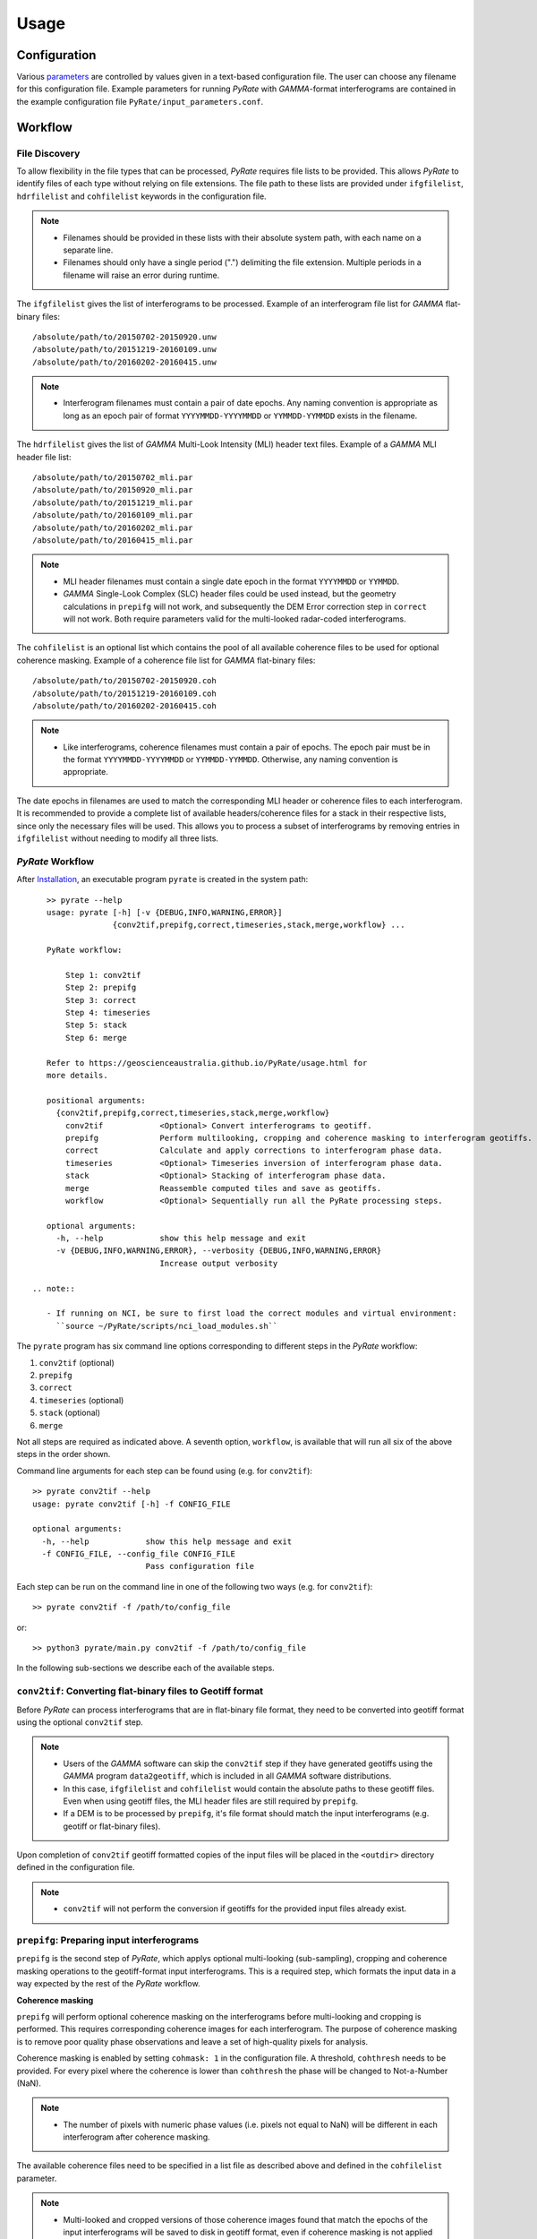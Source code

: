 Usage
=====

Configuration
-------------

Various parameters_ are controlled by values given in a text-based configuration file.
The user can choose any filename for this configuration file.
Example parameters for running `PyRate` with `GAMMA`-format interferograms are
contained in the example configuration file ``PyRate/input_parameters.conf``.

.. _parameters: https://geoscienceaustralia.github.io/PyRate/config.html


Workflow
--------

File Discovery
^^^^^^^^^^^^^^

To allow flexibility in the file types that can be processed, `PyRate` requires
file lists to be provided. This allows `PyRate` to identify files of each
type without relying on file extensions. The file path to these lists are 
provided under ``ifgfilelist``, ``hdrfilelist`` and ``cohfilelist`` keywords
in the configuration file.

.. note::

    - Filenames should be provided in these lists with their absolute system path,
      with each name on a separate line.
    - Filenames should only have a single period (".") delimiting the file extension.
      Multiple periods in a filename will raise an error during runtime.

The ``ifgfilelist`` gives the list of interferograms to be processed.
Example of an interferogram file list for `GAMMA` flat-binary files::

    /absolute/path/to/20150702-20150920.unw
    /absolute/path/to/20151219-20160109.unw
    /absolute/path/to/20160202-20160415.unw

.. note::

    - Interferogram filenames must contain a pair of date epochs.
      Any naming convention is appropriate as long as an epoch pair of format
      ``YYYYMMDD-YYYYMMDD`` or ``YYMMDD-YYMMDD`` exists in the filename.

The ``hdrfilelist`` gives the list of `GAMMA` Multi-Look Intensity (MLI) header
text files. Example of a `GAMMA` MLI header file list::

    /absolute/path/to/20150702_mli.par
    /absolute/path/to/20150920_mli.par
    /absolute/path/to/20151219_mli.par
    /absolute/path/to/20160109_mli.par
    /absolute/path/to/20160202_mli.par
    /absolute/path/to/20160415_mli.par

.. note::

    - MLI header filenames must contain a single date epoch in the format
      ``YYYYMMDD`` or ``YYMMDD``.
    - `GAMMA` Single-Look Complex (SLC) header files could be used instead, but
      the geometry calculations in ``prepifg`` will not work, and subsequently
      the DEM Error correction step in ``correct`` will not work. Both require
      parameters valid for the multi-looked radar-coded interferograms.

The ``cohfilelist`` is an optional list which contains the pool of all available
coherence files to be used for optional coherence masking.
Example of a coherence file list for `GAMMA` flat-binary files::

    /absolute/path/to/20150702-20150920.coh
    /absolute/path/to/20151219-20160109.coh
    /absolute/path/to/20160202-20160415.coh

.. note::

    - Like interferograms, coherence filenames must contain a pair of epochs.
      The epoch pair must be in the format ``YYYYMMDD-YYYYMMDD`` or
      ``YYMMDD-YYMMDD``. Otherwise, any naming convention is appropriate.

The date epochs in filenames are used to match the corresponding MLI header
or coherence files to each interferogram. It is recommended to provide a complete
list of available headers/coherence files for a stack in their respective lists,
since only the necessary files will be used. This allows you to process a subset
of interferograms by removing entries in ``ifgfilelist`` without needing to modify
all three lists.

`PyRate` Workflow
^^^^^^^^^^^^^^^^^

After `Installation <installation.html>`__, an
executable program ``pyrate`` is created in the system path::

    >> pyrate --help
    usage: pyrate [-h] [-v {DEBUG,INFO,WARNING,ERROR}]
                  {conv2tif,prepifg,correct,timeseries,stack,merge,workflow} ...

    PyRate workflow:

        Step 1: conv2tif
        Step 2: prepifg
        Step 3: correct
        Step 4: timeseries
        Step 5: stack
        Step 6: merge

    Refer to https://geoscienceaustralia.github.io/PyRate/usage.html for
    more details.

    positional arguments:
      {conv2tif,prepifg,correct,timeseries,stack,merge,workflow}
        conv2tif            <Optional> Convert interferograms to geotiff.
        prepifg             Perform multilooking, cropping and coherence masking to interferogram geotiffs.
        correct             Calculate and apply corrections to interferogram phase data.
        timeseries          <Optional> Timeseries inversion of interferogram phase data.
        stack               <Optional> Stacking of interferogram phase data.
        merge               Reassemble computed tiles and save as geotiffs.
        workflow            <Optional> Sequentially run all the PyRate processing steps.

    optional arguments:
      -h, --help            show this help message and exit
      -v {DEBUG,INFO,WARNING,ERROR}, --verbosity {DEBUG,INFO,WARNING,ERROR}
                            Increase output verbosity

 .. note::

    - If running on NCI, be sure to first load the correct modules and virtual environment:
      ``source ~/PyRate/scripts/nci_load_modules.sh`` 

The ``pyrate`` program has six command line options corresponding to
different steps in the `PyRate` workflow:

1. ``conv2tif`` (optional)
2. ``prepifg``
3. ``correct``
4. ``timeseries`` (optional)
5. ``stack`` (optional)
6. ``merge``

Not all steps are required as indicated above. A seventh option, ``workflow``, is
available that will run all six of the above steps in the order shown.

Command line arguments for each step can be found using (e.g. for ``conv2tif``)::

    >> pyrate conv2tif --help
    usage: pyrate conv2tif [-h] -f CONFIG_FILE

    optional arguments:
      -h, --help            show this help message and exit
      -f CONFIG_FILE, --config_file CONFIG_FILE
                            Pass configuration file

Each step can be run on the command line in one of the following two ways
(e.g. for ``conv2tif``)::

    >> pyrate conv2tif -f /path/to/config_file

or::

    >> python3 pyrate/main.py conv2tif -f /path/to/config_file

In the following sub-sections we describe each of the available steps.


``conv2tif``: Converting flat-binary files to Geotiff format
^^^^^^^^^^^^^^^^^^^^^^^^^^^^^^^^^^^^^^^^^^^^^^^^^^^^^^^^^^^^

Before `PyRate` can process interferograms that are in flat-binary file format, they
need to be converted into geotiff format using the optional ``conv2tif`` step.

.. note::

    - Users of the `GAMMA` software can skip the ``conv2tif`` step if they have generated
      geotiffs using the `GAMMA` program ``data2geotiff``, which is included in all
      `GAMMA` software distributions.
    - In this case, ``ifgfilelist`` and ``cohfilelist`` would contain the absolute
      paths to these geotiff files. Even when using geotiff files, the MLI header files
      are still required by ``prepifg``.
    - If a DEM is to be processed by ``prepifg``, it's file format should match the
      input interferograms (e.g. geotiff or flat-binary files).

Upon completion of ``conv2tif`` geotiff formatted copies of the input files will be placed
in the ``<outdir>`` directory defined in the configuration file.

.. note::

     - ``conv2tif`` will not perform the conversion if geotiffs for the provided
       input files already exist.


``prepifg``: Preparing input interferograms
^^^^^^^^^^^^^^^^^^^^^^^^^^^^^^^^^^^^^^^^^^^

``prepifg`` is the second step of `PyRate`, which applys optional multi-looking
(sub-sampling), cropping and coherence masking operations to the geotiff-format
input interferograms. This is a required step, which formats the input data in
a way expected by the rest of the `PyRate` workflow.

**Coherence masking**

``prepifg`` will perform optional coherence masking on the interferograms
before multi-looking and cropping is performed. This requires corresponding
coherence images for each interferogram.
The purpose of coherence masking is to remove poor quality phase observations
and leave a set of high-quality pixels for analysis.

Coherence masking is enabled by setting ``cohmask: 1`` in
the configuration file. A threshold, ``cohthresh`` needs to be provided. 
For every pixel where the coherence is lower than ``cohthresh`` the phase will be
changed to Not-a-Number (NaN).

.. note::

    - The number of pixels with numeric phase values (i.e. pixels not equal to NaN)
      will be different in each interferogram after coherence masking.

The available coherence files need to be specified in a list file as described above
and defined in the ``cohfilelist`` parameter.

.. note::

    - Multi-looked and cropped versions of those coherence images found that match
      the epochs of the input interferograms will be saved to disk in geotiff format,
      even if coherence masking is not applied (i.e. ``cohmask: 0``).
    - Additionally, the mean, median and standard deviation of the coherence for
      each pixel is calculated and saved as part of ``prepifg``.
    - All coherence files are saved to the ``<outdir>\coherence_dir`` directory.

**Multi-looking**

The ``prepifg`` step will perform optional multi-looking (image sub-sampling) 
of the input interferograms in geotiff format. The purpose of multi-looking is twofold:

- Reduce the spatial resolution of the interferograms in order to improve the
  computational efficiency of `PyRate` analysis.
- Reduce the general phase noise in the interferograms in order to enhance the
  signal-to-noise ratio in the output products.

To multi-look, set ``ifglksx`` and ``ifglksy`` to an integer subsampling factor greater
than one in the x (easting) and y (northing) dimensions respectively. Separate parameters
for x and y gives flexibility for users in case they want to achieve different spatial
resolution in each dimension.

.. note::

    - For example, a value of ``2`` will reduce the resolution by half.
      A value of ``1`` will keep the resolution the same as the input interferograms
      (i.e. no multi-looking).
    - It is recommended to try a large multi-look factor to start with (e.g. ``10``
      or greater), and subsequently reduce the multi-looking factor once the user
      has experience with processing a particular dataset.

**Cropping**

The ``prepifg`` step will perform optional spatial cropping of the input interferograms.
This is useful if you are focussing on a specific area of interest within the full
extent of the input interferograms. The advantage of cropping is that `PyRate`
analysis will be computationally more efficient.

To crop, set ``ifgcropopt`` to ``3`` and provide the geographic latitude and longitude
bounds in the ``ifgxfirst`` (west), ``ifgxlast`` (east), ``ifgyfirst`` (north), and
``ifgylast`` (south) parameters.

**Geometry calculations**

During the ``prepifg`` step, the radar viewing geometry for every pixel is
calculated using metadata from the `GAMMA` MLI parameter files.

.. note::

    - Geometry calculations are only implemented for `GAMMA` format input data.

The output arrays are saved to ``<outdir>/geometry_dir`` and contain as follows:

``rdc_azimuth.tif``        azimuth coordinate in range-doppler system;
``rdc_range.tif``          range coordinate in range-doppler system;
``look_angle.tif``         look angle (vector between line-of-sight and
satellite nadir);
``incidence_angle.tif``    incidence angle (vector between line-of-sight and
vector perpendicular to local ground surface);
``azimuth_angle.tif``      azimuth angle (projection of line-of-sight on the
surface);
``range_dist.tif``         satellite to ground range distance.


Upon completion, ``prepifg`` will save a new set of interferogram files in the
``<outdir>\interferogram_dir`` (``*_ifg.tif``).
If provided as input, coherence files will be saved to ``<outdir>\coherence_dir``
(``*_coh.tif``).
A DEM file will be saved to the ``<outdir>\geometry_dir`` (``dem.tif``), together
with the geometry files previously described.


``correct``: Compute and apply interferometric phase corrections
^^^^^^^^^^^^^^^^^^^^^^^^^^^^^^^^^^^^^^^^^^^^^^^^^^^^^^^^^^^^^^^^

``correct`` is the third step in the `PyRate` processing workflow. This step
will perform a series of optional corrections to the interferogram phase data
and apply a number of prepatory steps required prior to data inversion.

The sub-steps are performed in the following default order:

- Search for a suitable reference pixel;
- Residual Orbit error correction (optional, controlled by ``orbfit`` parameter);
- Correction of reference phase in interferograms;
- Residual DEM error correction (optional, controlled by ``demerror`` parameter);
- Unwrapping error detection and masking (optional, controlled by ``phase_closure`` parameter); 
- Minimum Spanning Tree matrix formation;
- Spatio-temporal filtering of the interferograms ((optional, controlled by ``apsest`` parameter);  
- Calculation of interferogram spatial covariance functions;
- Assembly of the variance-covariance matrix.

This default order of steps can be modified by the user by copying the
following code block in to the configuration file and switching the order of
steps as required::

    [correct]
    steps =
        orbfit
        refphase
        demerror
        phase_closure
        mst
        apscorrect
        maxvar


The corrected interferogram phase is saved to copies of the ``prepifg``
interferograms in the directory ``<outdir>/temp_mlooked_dir/`` (the original
output from ``prepifg`` is retained as a read-only interferogram dataset in the
``<outdir>/interferogram_dir``).
Additionally, copies of the phase corrections subtracted from interferograms
are saved to disk as numpy array files (``*.npy``) for use in post-processing.
These can be found in labelled sub-directories in the ``<outdir>``.


``timeseries``: Compute the displacement time series
^^^^^^^^^^^^^^^^^^^^^^^^^^^^^^^^^^^^^^^^^^^^^^^^^^^^

``timeseries`` is the optional fourth step in the `PyRate` processing workflow.
This step will perform a time series inversion to derive the cumulative displacement
time series from the stack of corrected interferograms.
The cumulative displacement time series (``tscuml*``) is saved by default.
Users can optionally save the incremental displacement time series (``tsincr*``)
by setting parameter ``savetsincr: 1``.

A linear regression of the cumulative displacement time series is also computed
as part of the ``timeseries`` step. The resulting linear rate (velocity),
standard error, R-squared and y-intercept terms are all saved to disk.


``stack``: Compute the average velocity via stacking
^^^^^^^^^^^^^^^^^^^^^^^^^^^^^^^^^^^^^^^^^^^^^^^^^^^^

``stack`` is the optional fifth step in the `PyRate` processing workflow.
This step will perform an iterative stacking of the phase data to derive a
robust velocity estimate for each pixel in the interferograms.
The velocity from stacking (``stack_rate*``) is saved by default.

.. note::

    - Both ``timeseries`` and ``stack`` are optional and independent steps
      that can be computed in either order.


``merge``: Reassemble the tiles
^^^^^^^^^^^^^^^^^^^^^^^^^^^^^^^

``merge`` is the sixth and final step of the `PyRate` workflow, which produces
geotiff files containing the final time series, linear rate and stacking products.
``merge`` will also re-assemble tiles that were generated during the previous
steps. Tiling is discussed in the :ref:`parallel_label` section below.

The final outputs contain signals in the line-of-sight (LOS) of the satellite.
Using the ``los_projection`` option, the user can project those signals to
either the pseudo-vertical (set to 1) or pseudo-horizontal (set to 2). This
projection makes use of the per-pixel incidence angle image generated during
``prepifg``.

.. note::

    - Users should be aware that the pseudo-vertical and pseudo-horizontal
      signal projections do not necessarily represent the **true** vertical
      or horizontal ground movement signal. The true signals cannot be
      recovered with InSAR data from a single LOS viewing geometry.
    - If the user has InSAR data from multiple viewing geometries (e.g. from
      both ascending and descending orbits), signal decomposition can be
      carried out after PyRate analysis as a post-processing step.

If necessary, the user can switch the polarity of the final output products
by setting ``signal_polarity: -1``.

The error products produced by `PyRate` can be scaled by n-sigma using the
parameter ``velerror_nsig``.

After running the ``merge`` step, several geotiff products will appear in the
``<outdir>/velocity_dir`` and ``<outdir>/timeseries_dir`` directories.


``workflow``: Run the full PyRate workflow
^^^^^^^^^^^^^^^^^^^^^^^^^^^^^^^^^^^^^^^^^^

``workflow`` is an additional option that will run all the above six steps
in order as a single job. This could be useful for batch processing runs.


Input Files
-----------

`PyRate` currently supports input files generated by the `GAMMA` and `ROI\_PAC`
interferometry softwares. `PyRate` will determine the input format from the 
``processor:`` parameter in the configuration file (``0``: `ROI\_PAC`;
``1``: `GAMMA`).

.. note::

    - Support and development of `ROI\_PAC` has been discontinued.
    - `ROI\_PAC` support in `PyRate` will be deprecated in a future release.

`GAMMA`
^^^^^^^

Each `GAMMA` geocoded unwrapped interferogram requires three header files
to extract metadata required for data formatting: a geocoded DEM header
file (``demHeaderFile`` keyword in the configuration file) and the relevant
MLI image header files (``*mli.par``) found in the ``hdrfilelist``.
The header files for the first and second MLI images used in the formation
of a particular interferogram are found automatically by date-string pattern
matching based on date epochs given in the filenames.
A DEM with matching size and geometry to the interferograms can also be processed.
The DEM absolute path and filename are set with the ``demfile`` parameter.

`ROI\_PAC`
^^^^^^^^^^

Each `ROI\_PAC` geocoded unwrapped interferogram requires its own
header/resource file (``*.rsc``). These header files need to be
listed in the defined ``hdrfilelist``. In addition, the geocoded DEM
header file is required and its path and name are specified in the config file under
``demHeaderFile``. The geographic projection in the parameter ``DATUM:`` is extracted
from the DEM header file.
A DEM with matching size and geometry to the interferograms can also be processed.
The DEM absolute path and filename are set with the ``demfile`` parameter.

.. _parallel_label:

Parallel Processing
-------------------

By their very nature, interferograms are large files. This is particularly the case
for `Sentinel-1`_, which has an image swath of 250 km and a pixel resolution on the order
of tens of metres in IW-mode.
Consequently, InSAR processing can be computationally expensive and time consuming.
It therefore makes sense to parallelise processing operations wherever possible.

.. _`Sentinel-1`: https://sentinel.esa.int/web/sentinel/user-guides/sentinel-1-sar

`PyRate` can be run in parallel using standard multi-threading simply by turning
``parallel: 1`` in the configuration file to take advantage of multiple cores
on a single machine. The parameter ``processes`` sets the number of threads.

Alternatively, `PyRate` can be parallelised on a system with an installed MPI library
by using ``mpirun``::

    # Modify '-n' based on the number of processors available.
    mpirun -n 4 pyrate conv2tif -f path/to/config_file
    mpirun -n 4 pyrate prepifg -f path/to/config_file
    mpirun -n 4 pyrate correct -f path/to/config_file
    mpirun -n 4 pyrate timeseries -f input_parameters.conf
    mpirun -n 4 pyrate stack -f input_parameters.conf
    mpirun -n 4 pyrate merge -f path/to/config_file

.. note::

    - In the case that `PyRate` is run using ``mpirun``, standard multi-threading is
      automatically disabled (i.e. equivalent to setting ``parallel: 0``).

During ``conv2tif`` and ``prepifg``, parallelism is achieved by sending sub-lists of input
files to each process.
Parallelism in the ``correct``, ``timeseries`` and ``stack`` steps is achieved by splitting
the images in to a grid of tiles, where the number of tiles equals the number of processes
passed with the ``-n`` argument to ``mpirun``, or the ``processes`` parameter for multi-threading.
The number of tiles in x and y dimension are automatically calculated by `PyRate`, ensuring
a roughly equivalent number in both dimensions. One of the functions of the ``merge`` step
is to reassemble these tiles in to the full image for each output product.


Results Visualisation
---------------------

Several plotting scripts are included in the ``utils/`` directory to help the
user visually inspect the output products of `PyRate`::

``make_tscuml_animation.py``      - Make an animated gif from cumulative time series data;
``plot_linear_rate_profile.py``   - Plot a profile through a linear rate map;
``plot_time_series.py``           - Map and graph view of cumulative time series data;
``plot_correction_files.py``      - Before and after viewing of interferogram corrections;
``plot_sbas_network.py``          - Baseline-time plot for the interferogram network.


Example usage of ``plot_time_series.py`` with the included test data::

    cd PyRate
    source ~/PyRateVenv/bin/activate
    pyrate workflow -f input_parameters.conf
    pip install -r requirements-plot.txt
    python3 utils/plot_time_series.py out/

.. image:: PyRate_plot_screenshot.png 
   :alt: Screenshot of PyRate plotting tool
   :scale: 30 %

